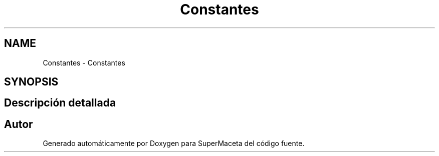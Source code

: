 .TH "Constantes" 3 "Jueves, 23 de Septiembre de 2021" "Version 1" "SuperMaceta" \" -*- nroff -*-
.ad l
.nh
.SH NAME
Constantes \- Constantes
.SH SYNOPSIS
.br
.PP
.SH "Descripción detallada"
.PP 

.SH "Autor"
.PP 
Generado automáticamente por Doxygen para SuperMaceta del código fuente\&.
